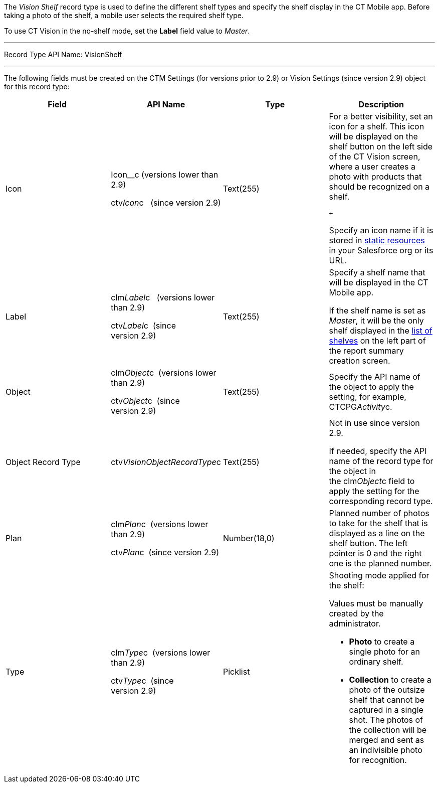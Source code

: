 The _Vision Shelf_ record type is used to define the different shelf
types and specify the shelf display in the CT Mobile app. Before taking
a photo of the shelf, a mobile user selects the required shelf type.

To use CT Vision in the no-shelf mode, set the *Label* field value to
_Master_.

'''''

Record Type API Name: VisionShelf

'''''

The following fields must be created on the CTM Settings (for versions
prior to 2.9) or Vision Settings (since version 2.9) object for this
record type: +

[width="100%",cols="25%,25%,25%,25%",]
|=======================================================================
|*Field* |*API Name* |*Type* |*Description*

|Icon a|
Icon__c (versions lower than 2.9)

ctv__Icon__c   (since version 2.9)

 |Text(255) a|
For a better visibility, set an icon for a shelf. This icon will be
displayed on the shelf button on the left side of the CT Vision screen,
where a user creates a photo with products that should be recognized on
a shelf.

 +

Specify an icon name if it is stored in
https://help.salesforce.com/s/articleView?id=pages_static_resources.htm&language=en_US&type=5[static
resources] in your Salesforce org or its URL.

|Label a|
clm__Label__c   (versions lower than 2.9) +

ctv__Label__c  (since version 2.9)

 |Text(255) a|
Specify a shelf name that will be displayed in the CT Mobile app.

If the shelf name is set as _Master_, it will be the only shelf
displayed in the
link:working-with-ct-vision-in-the-ct-mobile-app.html#h2__1221438961[list
of shelves] on the left part of the report summary creation screen.

|Object a|
clm__Object__c  (versions lower than 2.9) +

ctv__Object__c  (since version 2.9)

 |Text(255) |Specify the API name of the object to apply the setting,
for example, CTCPG__Activity__c. 

|Object Record Type |ctv__VisionObjectRecordType__c |Text(255) a|
Not in use since version 2.9.

If needed, specify the API name of the record type for the object in
the clm__Object__c field to apply the setting for the corresponding
record type.

|Plan a|
clm__Plan__c  (versions lower than 2.9) +

ctv__Plan__c  (since version 2.9)

 |Number(18,0) |Planned number of photos to take for the shelf that is
displayed as a line on the shelf button. The left pointer is 0 and the
right one is the planned number.

|Type a|
clm__Type__c  (versions lower than 2.9) +

ctv__Type__c  (since version 2.9)

 |Picklist a|
Shooting mode applied for the shelf:

Values must be manually created by the administrator.

* *Photo* to create a single photo for an ordinary shelf.
* *Collection* to create a photo of the outsize shelf that cannot be
captured in a single shot. The photos of the collection will be merged
and sent as an indivisible photo for recognition.

|=======================================================================
